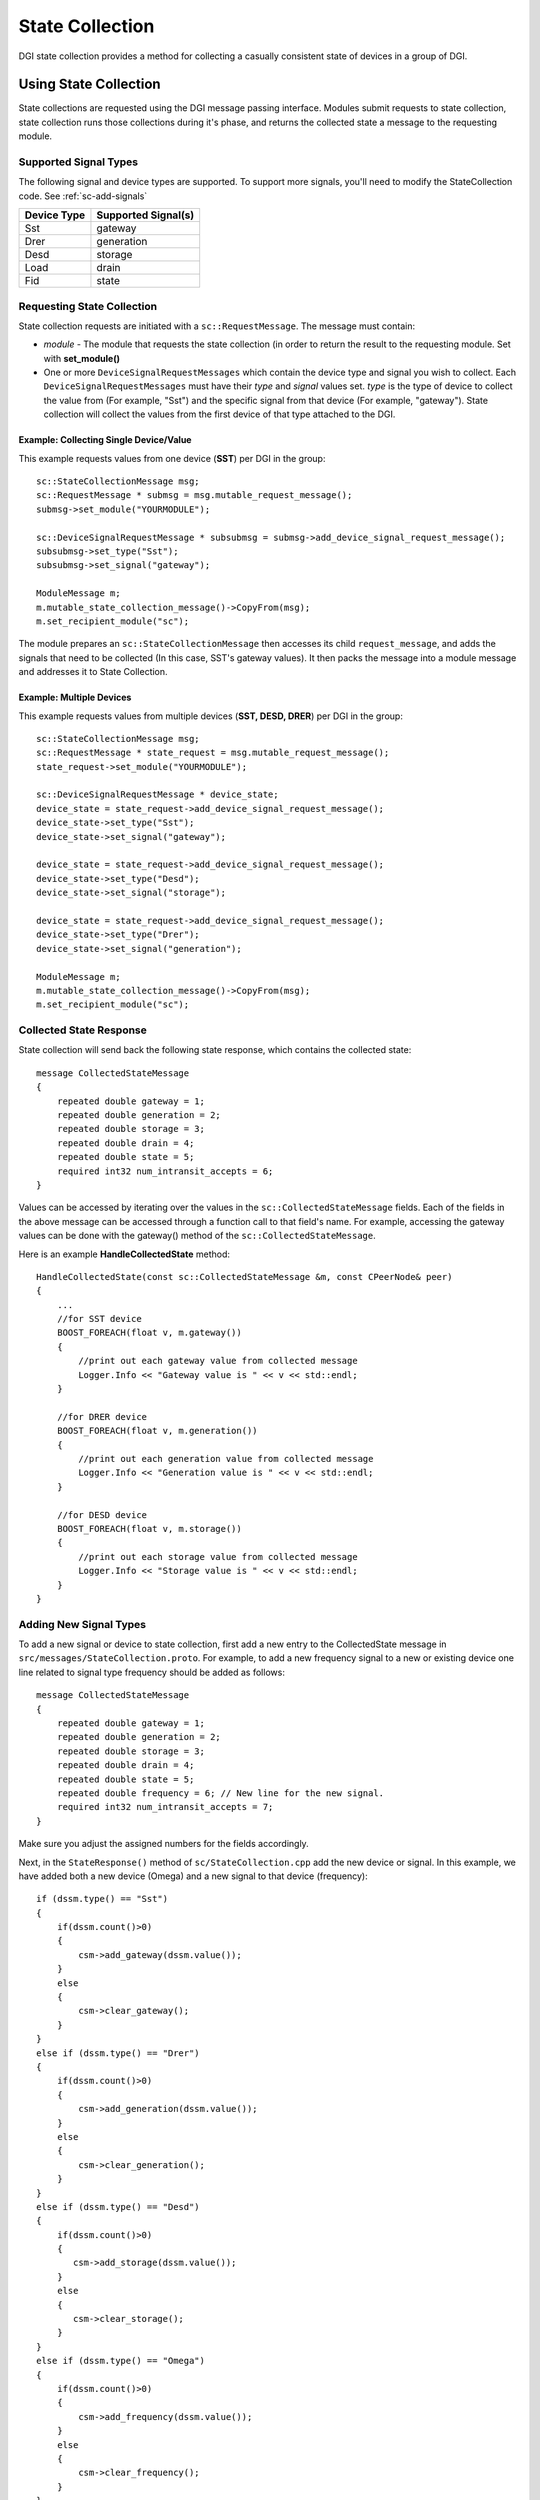 .. _state-collection:

State Collection
================

DGI state collection provides a method for collecting a casually consistent state of devices in a group of DGI.

Using State Collection
---------------------------

State collections are requested using the DGI message passing interface.
Modules submit requests to state collection, state collection runs those collections during it's phase, and returns the collected state a message to the requesting module.

Supported Signal Types
^^^^^^^^^^^^^^^^^^^^^^

The following signal and device types are supported. To support more signals, you'll need to modify the StateCollection code. See :ref:`sc-add-signals`

=========== ===================
Device Type Supported Signal(s)
=========== ===================
Sst         gateway
Drer        generation
Desd        storage
Load        drain
Fid         state
=========== ===================

Requesting State Collection
^^^^^^^^^^^^^^^^^^^^^^^^^^^

State collection requests are initiated with a ``sc::RequestMessage``.
The message must contain:

* `module` - The module that requests the state collection (in order to return the result to the requesting module. Set with **set_module()**
* One or more ``DeviceSignalRequestMessages`` which contain the device type and signal you wish to collect. Each ``DeviceSignalRequestMessages`` must have their `type` and `signal` values set. `type` is the type of device to collect the value from (For example, "Sst") and the specific signal from that device (For example, "gateway"). State collection will collect the values from the first device of that type attached to the DGI.

Example: Collecting Single Device/Value
"""""""""""""""""""""""""""""""""""""""

This example requests values from one device (**SST**) per DGI in the group::

    sc::StateCollectionMessage msg;
    sc::RequestMessage * submsg = msg.mutable_request_message();
    submsg->set_module("YOURMODULE");
    
    sc::DeviceSignalRequestMessage * subsubmsg = submsg->add_device_signal_request_message();
    subsubmsg->set_type("Sst");
    subsubmsg->set_signal("gateway");

    ModuleMessage m;
    m.mutable_state_collection_message()->CopyFrom(msg);
    m.set_recipient_module("sc");

The module prepares an ``sc::StateCollectionMessage`` then accesses its child ``request_message``, and adds the signals that need to be collected (In this case, SST's gateway values).
It then packs the message into a module message and addresses it to State Collection.

Example: Multiple Devices
"""""""""""""""""""""""""

This example requests values from multiple devices (**SST, DESD, DRER**) per DGI in the group::

    sc::StateCollectionMessage msg;
    sc::RequestMessage * state_request = msg.mutable_request_message();
    state_request->set_module("YOURMODULE");

    sc::DeviceSignalRequestMessage * device_state;
    device_state = state_request->add_device_signal_request_message();
    device_state->set_type("Sst");
    device_state->set_signal("gateway");

    device_state = state_request->add_device_signal_request_message();
    device_state->set_type("Desd");
    device_state->set_signal("storage");

    device_state = state_request->add_device_signal_request_message();
    device_state->set_type("Drer");
    device_state->set_signal("generation");

    ModuleMessage m;
    m.mutable_state_collection_message()->CopyFrom(msg);
    m.set_recipient_module("sc");
    
       
Collected State Response
^^^^^^^^^^^^^^^^^^^^^^^^

State collection will send back the following state response, which contains the collected state::

    message CollectedStateMessage
    {
        repeated double gateway = 1;
        repeated double generation = 2;
        repeated double storage = 3;
        repeated double drain = 4;
        repeated double state = 5;
        required int32 num_intransit_accepts = 6;
    }
    
Values can be accessed by iterating over the values in the ``sc::CollectedStateMessage`` fields.
Each of the fields in the above message can be accessed through a function call to that field's name.
For example, accessing the gateway values can be done with the gateway() method of the ``sc::CollectedStateMessage``.
    
Here is an example **HandleCollectedState** method::

    HandleCollectedState(const sc::CollectedStateMessage &m, const CPeerNode& peer)
    {
        ...
        //for SST device
        BOOST_FOREACH(float v, m.gateway())
        {
            //print out each gateway value from collected message
            Logger.Info << "Gateway value is " << v << std::endl;
        }

        //for DRER device
        BOOST_FOREACH(float v, m.generation())
        {
            //print out each generation value from collected message
            Logger.Info << "Generation value is " << v << std::endl;
        }

        //for DESD device
        BOOST_FOREACH(float v, m.storage())
        {
            //print out each storage value from collected message
            Logger.Info << "Storage value is " << v << std::endl;
        }
    }

.. _sc-add-signals:
    
Adding New Signal Types
^^^^^^^^^^^^^^^^^^^^^^^

To add a new signal or device to state collection, first add a new entry to the CollectedState message in ``src/messages/StateCollection.proto``. For example, to add a new frequency signal to a new or existing device one line related to signal type frequency should be added as follows::

    message CollectedStateMessage
    {
        repeated double gateway = 1;
        repeated double generation = 2;
        repeated double storage = 3;
        repeated double drain = 4;
        repeated double state = 5;
        repeated double frequency = 6; // New line for the new signal.
        required int32 num_intransit_accepts = 7;
    }

Make sure you adjust the assigned numbers for the fields accordingly.

Next, in the ``StateResponse()`` method of ``sc/StateCollection.cpp`` add the new device or signal. In this example, we have added both a new device (Omega) and a new signal to that device (frequency)::

    if (dssm.type() == "Sst")
    {
        if(dssm.count()>0)
        {
            csm->add_gateway(dssm.value());
        }
        else
        {
            csm->clear_gateway();
        }
    }
    else if (dssm.type() == "Drer")
    {
        if(dssm.count()>0)
        {
            csm->add_generation(dssm.value());
        }
        else
        {
            csm->clear_generation();
        }
    }
    else if (dssm.type() == "Desd")
    {
        if(dssm.count()>0)
        {
           csm->add_storage(dssm.value());
        }
        else
        {
           csm->clear_storage();
        }
    }
    else if (dssm.type() == "Omega")
    {
        if(dssm.count()>0)
        {
            csm->add_frequency(dssm.value());
        }
        else
        {
            csm->clear_frequency();
        }
    }

When LB requests the state of the OMEGA device with SST, DESD, DRER, requested message will need to add following code related with the OMEGA device in LoadBalance.cpp file::

    sc::StateCollectionMessage msg;
    sc::RequestMessage * state_request = msg.mutable_request_message();
    state_request->set_module("lb");

    sc::DeviceSignalRequestMessage * device_state;
    device_state = state_request->add_device_signal_request_message();
    device_state->set_type("Sst");
    device_state->set_signal("gateway");

    device_state = state_request->add_device_signal_request_message();
    device_state->set_type("Desd");
    device_state->set_signal("storage");

    device_state = state_request->add_device_signal_request_message();
    device_state->set_type("Drer");
    device_state->set_signal("generation");

    // New device and signal
    device_state = state_request->add_device_signal_request_message();
    device_state->set_type("Omega");
    device_state->set_signal("frequency");

When LB handles received states back in LoadBalance.cpp file, the following code related with OMEGA with signal type frequency should be added::

    HandleCollectedState(const sc::CollectedStateMessage &m)
    {
        ...
        //for SST device
        BOOST_FOREACH(float v, m.gateway())
        {
            //print out each gateway value from collected message
            Logger.Info << "Gateway value is " << v << std::endl;
        }

        //for DRER device
        BOOST_FOREACH(float v, m.generation())
        {
            //print out each generation value from collected message
            Logger.Info << "Generation value is " << v << std::endl;
        }

        //for DESD device
        BOOST_FOREACH(float v, m.storage())
        {
            //print out each storage value from collected message
            Logger.Info << "Storage value is " << v << std::endl;
        }

        // New device and signal
        //for OMEGA device
        BOOST_FOREACH(float v, m.frequency())
        {
            //print out each frequency value from collected message
            Logger.Info << "Frequency value is " << v << std::endl;
        }
    }


Implementation Details
----------------------

Theory: Algorithm in State Collection
^^^^^^^^^^^^^^^^^^^^^^^^^^^^^^^^^^^^^
The DGI State Collection module is implemented based on the Chandy-Lamport algorithm [1], which is used to collect consistent states of all participants in a distributed system. A consistent global state is one corresponding to a consistent cut. A consistent cut is left closed under the causal precedence relation. In another words, if one event is belongs to a cut, and all events happened before this event also belong to the cut, then the cut is considered to be consistent. The algorithm works as follows:

* The initiator starts state collection by recording its own states and broadcasting a marker out to other peers. At the same time, the initiator starts recording messages from other peers until it receives the marker back from other peers.
* Upon receiving the marker for the first time, the peer records its own state, forwards the marker to others (include the initiator) and starts recording messages from other peers until it receives the marker back from other peers.

The following diagram illustrates the Chandy-Lamport algorithm working on three nodes. The initiator is the leader node chosen by Group Management module in DGI. 

.. image:: sc-algorithm.jpg

Message Passing
^^^^^^^^^^^^^^^

State collection defines the following message types

* **MarkerMessage**
* **DeviceSingalStateMessage**
* **StateMessage**
* **DeviceSingalRequestMessage**
* **RequestMessage**
* **CollectedStateMessage** 
* **StateCollectionMessage**

SCAgent Reference
^^^^^^^^^^^^^^^^^^^^^^^^^^

State Collection Functions

* HandleIncomingMessage: "Downcasts" incoming messages into a specific message type, and passes the message to an appropriate handler.
* HandleRequest: Handle RequestMessage from other modules. Extract type and value of devices and insert into a list with certain format.
* Initiate: Initiator records its local state and broadcasts marker to the peer node.
* TakeSnapshot: Record its local states according to the device list.
* HandleMarker: Handle MarkerMessage.
* SaveForward: Save its local state and send marker out.
* SendStateBack: Send its collected state back to the initiator.
* HandleState: Handle StateMessage return back from the peer node.
* StateResponse: Handle collected states and prepare CollectedStateMessage back to the requested module. Following are signal types that has been defined by the current protocol buffers for CollectedStateMessage.

.. doxygenclass:: freedm::broker::sc::SCAgent
    :members:
    :protected-members:
    :private-members:
    
References
----------
[1] Distributed Snapshots: Determining Global States of Distributed Systems, ACM Transactions on Computer Systems, Vol. 3, No. 1, 1985, pp. 63-75.
